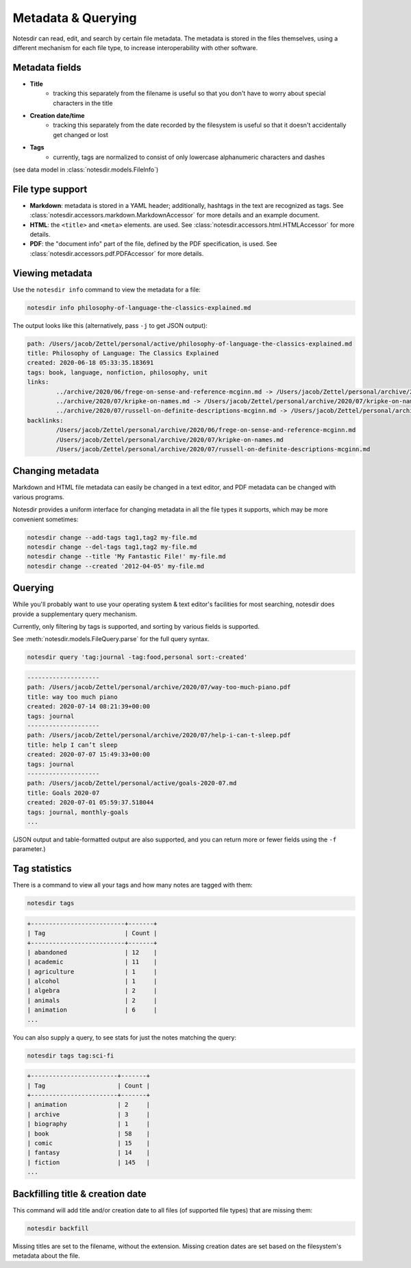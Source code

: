 Metadata & Querying
===================

Notesdir can read, edit, and search by certain file metadata.
The metadata is stored in the files themselves, using a different mechanism for each file type, to increase interoperability with other software.

Metadata fields
------------------

- **Title**
    - tracking this separately from the filename is useful so that you don't have to worry about special characters in the title
- **Creation date/time**
    - tracking this separately from the date recorded by the filesystem is useful so that it doesn't accidentally get changed or lost
- **Tags**
    - currently, tags are normalized to consist of only lowercase alphanumeric characters and dashes

(see data model in :class:`notesdir.models.FileInfo`)

File type support
-----------------

- **Markdown**: metadata is stored in a YAML header; additionally, hashtags in the text are recognized as tags.
  See :class:`notesdir.accessors.markdown.MarkdownAccessor` for more details and an example document.
- **HTML**: the ``<title>`` and ``<meta>`` elements. are used.
  See :class:`notesdir.accessors.html.HTMLAccessor` for more details.
- **PDF**: the "document info" part of the file, defined by the PDF specification, is used.
  See :class:`notesdir.accessors.pdf.PDFAccessor` for more details.

Viewing metadata
----------------

Use the ``notesdir info`` command to view the metadata for a file:

.. code-block:: bash

   notesdir info philosophy-of-language-the-classics-explained.md

The output looks like this (alternatively, pass ``-j`` to get JSON output):

.. code-block:: text

    path: /Users/jacob/Zettel/personal/active/philosophy-of-language-the-classics-explained.md
    title: Philosophy of Language: The Classics Explained
    created: 2020-06-18 05:33:35.183691
    tags: book, language, nonfiction, philosophy, unit
    links:
            ../archive/2020/06/frege-on-sense-and-reference-mcginn.md -> /Users/jacob/Zettel/personal/archive/2020/06/frege-on-sense-and-reference-mcginn.md
            ../archive/2020/07/kripke-on-names.md -> /Users/jacob/Zettel/personal/archive/2020/07/kripke-on-names.md
            ../archive/2020/07/russell-on-definite-descriptions-mcginn.md -> /Users/jacob/Zettel/personal/archive/2020/07/russell-on-definite-descriptions-mcginn.md
    backlinks:
            /Users/jacob/Zettel/personal/archive/2020/06/frege-on-sense-and-reference-mcginn.md
            /Users/jacob/Zettel/personal/archive/2020/07/kripke-on-names.md
            /Users/jacob/Zettel/personal/archive/2020/07/russell-on-definite-descriptions-mcginn.md

Changing metadata
-----------------

Markdown and HTML file metadata can easily be changed in a text editor, and PDF metadata can be changed with various programs.

Notesdir provides a uniform interface for changing metadata in all the file types it supports, which may be more convenient sometimes:

.. code-block:: bash

   notesdir change --add-tags tag1,tag2 my-file.md
   notesdir change --del-tags tag1,tag2 my-file.md
   notesdir change --title 'My Fantastic File!' my-file.md
   notesdir change --created '2012-04-05' my-file.md

Querying
--------

While you'll probably want to use your operating system & text editor's facilities for most searching, notesdir does provide a supplementary query mechanism.

Currently, only filtering by tags is supported, and sorting by various fields is supported.

See :meth:`notesdir.models.FileQuery.parse` for the full query syntax.

.. code-block:: bash

   notesdir query 'tag:journal -tag:food,personal sort:-created'

.. code-block:: text

   --------------------
   path: /Users/jacob/Zettel/personal/archive/2020/07/way-too-much-piano.pdf
   title: way too much piano
   created: 2020-07-14 08:21:39+00:00
   tags: journal
   --------------------
   path: /Users/jacob/Zettel/personal/archive/2020/07/help-i-can-t-sleep.pdf
   title: help I can’t sleep
   created: 2020-07-07 15:49:33+00:00
   tags: journal
   --------------------
   path: /Users/jacob/Zettel/personal/active/goals-2020-07.md
   title: Goals 2020-07
   created: 2020-07-01 05:59:37.518044
   tags: journal, monthly-goals
   ...

(JSON output and table-formatted output are also supported, and you can return more or fewer fields using the ``-f`` parameter.)

Tag statistics
--------------

There is a command to view all your tags and how many notes are tagged with them:

.. code-block:: bash

   notesdir tags

.. code-block:: text

   +--------------------------+-------+
   | Tag                      | Count |
   +--------------------------+-------+
   | abandoned                | 12    |
   | academic                 | 11    |
   | agriculture              | 1     |
   | alcohol                  | 1     |
   | algebra                  | 2     |
   | animals                  | 2     |
   | animation                | 6     |
   ...

You can also supply a query, to see stats for just the notes matching the query:

.. code-block:: bash

   notesdir tags tag:sci-fi

.. code-block:: text

   +------------------------+-------+
   | Tag                    | Count |
   +------------------------+-------+
   | animation              | 2     |
   | archive                | 3     |
   | biography              | 1     |
   | book                   | 58    |
   | comic                  | 15    |
   | fantasy                | 14    |
   | fiction                | 145   |
   ...

Backfilling title & creation date
---------------------------------

This command will add title and/or creation date to all files (of supported file types) that are missing them:

.. code-block:: bash

   notesdir backfill

Missing titles are set to the filename, without the extension.
Missing creation dates are set based on the filesystem's metadata about the file.
